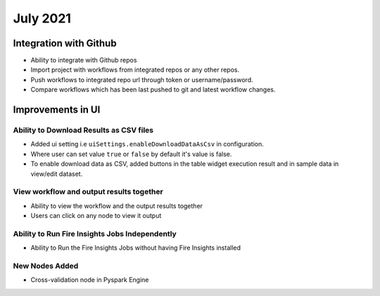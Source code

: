 July 2021
=========

Integration with Github
------------------

- Ability to integrate with Github repos
- Import project with workflows from integrated repos or any other repos.
- Push workflows to integrated repo url through token or username/password.
- Compare workflows which has been last pushed to git and latest workflow changes. 

Improvements in UI 
-------------------

Ability to Download Results as CSV files
++++++++

- Added ui setting i.e ``uiSettings.enableDownloadDataAsCsv`` in configuration.
- Where user can set value ``true`` or ``false`` by default it's value is false.
- To enable download data as CSV,  added buttons in the table widget execution result and in sample data in view/edit dataset.

View workflow and output results together
+++++++++++

- Ability to view the workflow and the output results together
- Users can click on any node to view it output

Ability to Run Fire Insights Jobs Independently
+++++++++++

- Ability to Run the Fire Insights Jobs without having Fire Insights installed

New Nodes Added
+++++++++++

- Cross-validation node in Pyspark Engine


